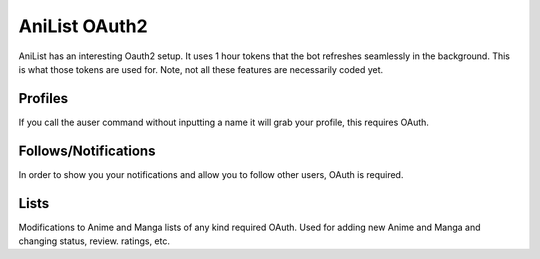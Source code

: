 AniList OAuth2
==============

AniList has an interesting Oauth2 setup. It uses 1 hour tokens that the bot refreshes seamlessly in the background.
This is what those tokens are used for. Note, not all these features are necessarily coded yet.


Profiles
--------
If you call the auser command without inputting a name it will grab your profile, this requires OAuth.

Follows/Notifications
---------------------
In order to show you your notifications and allow you to follow other users, OAuth is required.

Lists
-----
Modifications to Anime and Manga lists of any kind required OAuth. Used for adding new Anime and Manga and changing status, review. ratings, etc.

